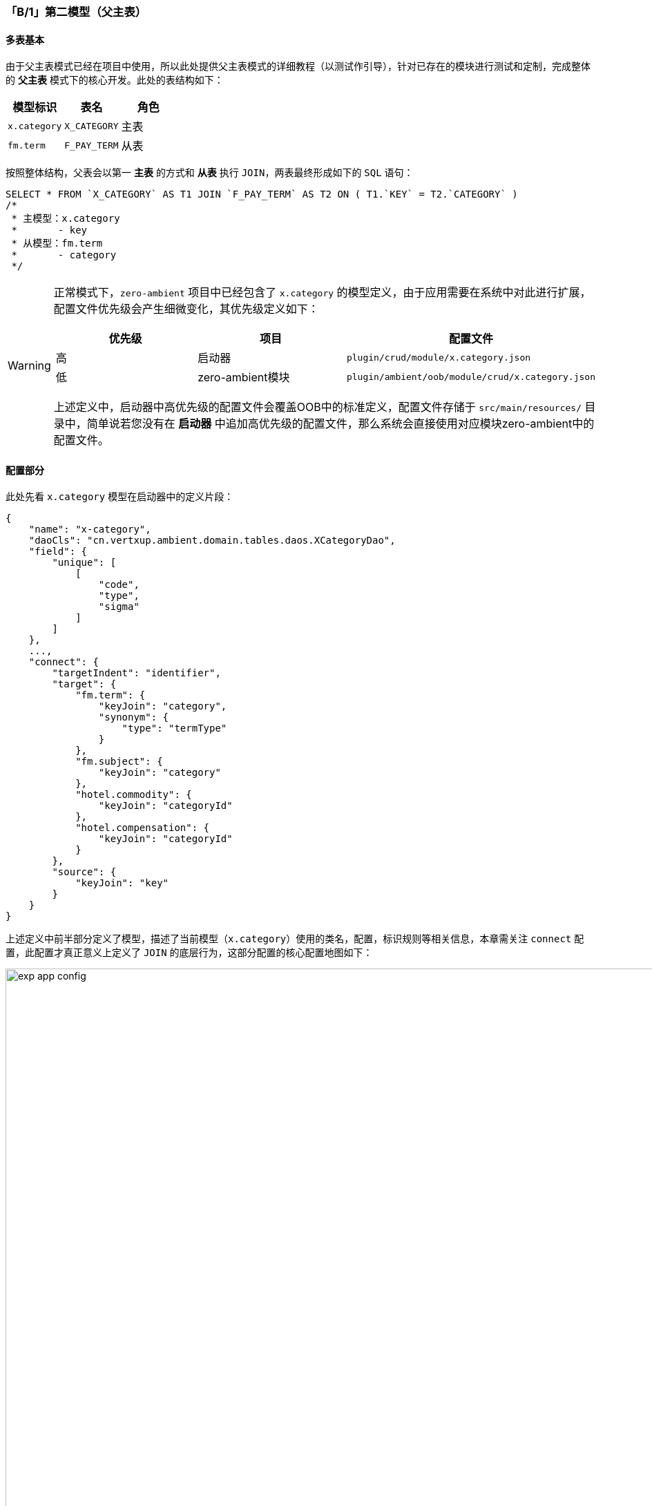 ifndef::imagesdir[:imagesdir: ../images]
:data-uri:
:table-caption!:

=== 「B/1」第二模型（父主表）

==== 多表基本

由于父主表模式已经在项目中使用，所以此处提供父主表模式的详细教程（以测试作引导），针对已存在的模块进行测试和定制，完成整体的 **父主表** 模式下的核心开发。此处的表结构如下：

[options="header"]
|====
|模型标识|表名|角色
|`x.category`| `X_CATEGORY` |主表
|`fm.term`| `F_PAY_TERM` |从表
|====

按照整体结构，父表会以第一 **主表** 的方式和 **从表** 执行 `JOIN`，两表最终形成如下的 `SQL` 语句：

[source,sql]
----
SELECT * FROM `X_CATEGORY` AS T1 JOIN `F_PAY_TERM` AS T2 ON ( T1.`KEY` = T2.`CATEGORY` )
/*
 * 主模型：x.category
 *       - key
 * 从模型：fm.term
 *       - category
 */ 
----

[WARNING]
====
正常模式下，`zero-ambient` 项目中已经包含了 `x.category` 的模型定义，由于应用需要在系统中对此进行扩展，配置文件优先级会产生细微变化，其优先级定义如下：

[options="header"]
|====
|优先级|项目|配置文件
|高|启动器|`plugin/crud/module/x.category.json`
|低|zero-ambient模块|`plugin/ambient/oob/module/crud/x.category.json`
|====

上述定义中，启动器中高优先级的配置文件会覆盖OOB中的标准定义，配置文件存储于 `src/main/resources/` 目录中，简单说若您没有在 **启动器** 中追加高优先级的配置文件，那么系统会直接使用对应模块zero-ambient中的配置文件。

====

==== 配置部分

此处先看 `x.category` 模型在启动器中的定义片段：

[source,json]
----
{
    "name": "x-category",
    "daoCls": "cn.vertxup.ambient.domain.tables.daos.XCategoryDao",
    "field": {
        "unique": [
            [
                "code",
                "type",
                "sigma"
            ]
        ]
    },
    ...,
    "connect": {
        "targetIndent": "identifier",
        "target": {
            "fm.term": {
                "keyJoin": "category",
                "synonym": {
                    "type": "termType"
                }
            },
            "fm.subject": {
                "keyJoin": "category"
            },
            "hotel.commodity": {
                "keyJoin": "categoryId"
            },
            "hotel.compensation": {
                "keyJoin": "categoryId"
            }
        },
        "source": {
            "keyJoin": "key"
        }
    }
}
----

上述定义中前半部分定义了模型，描述了当前模型（`x.category`）使用的类名，配置，标识规则等相关信息，本章需关注 `connect` 配置，此配置才真正意义上定义了 `JOIN` 的底层行为，这部分配置的核心配置地图如下：

image:exp-app-config.png[,960]

特殊说明如下：

1. 整体结构 `connect` 会映射成核心数据类型：`io.vertx.up.atom.shape.KJoin`，其中该数据类型中定义了如下配置点：

+
--
- `targetXxx`：当前模型为主模型时，此系列配置定义了子模型相关配置。
- `sourceXxx`：当前模型基础配置，主要包含当前模型中的 `KPoint` 配置。
- `reference`：当前模型为子模型时，此配置定义了主模型配置。
--

2. 连接点配置（图中菱形部分）会映射成核心数据类型：`io.vertx.up.atom.shape.KPoint`，该配置包含了如下属性定义：

+
--
[options="header",cols="1,2,7"]
|====
|属性名|类型|含义
|identifier|元模型属性|定义了当前连接点连接的模型标识符 `identifier`。
|key|元模型属性|定义了当前模型的主键属性名，不定义则使用默认的 `key`，一般场景下此处都会直接使用 `key` 作为核心主键属性，值格式为UUID格式，若考虑遗留系统通常也不会直接在此处定义主键属性名，而是直接开启Zero Framework中的 `pojo` 映射层来实现对端映射以维持统一。
|keyJoin|元模型属性|定义了该模型使用什么属性来执行 `JOIN` 对应的连接操作，作主模型时如果不定义则直接设置 `key` 值。
|crud|连接模式|最高优先级，若定义了此属性，则递归搜索环境中包含了 `identifier = crud` 的模型定义，当前模型和定义模型执行 `JOIN`。
|classDao|连接模式|次高优先级，若定义了此属性，则直接走JVM语言级的连接定义，但这种定义模式依赖 Jooq 生成代码，需执行重编译。
|classDefine|连接模式|扩展优先级，定义此属性之后，您可以自定义 `JOIN` 行为，此属性为框架内置开发扩展点。
|synonym|别名模式|当主表和从表做连接时出现了重名属性且含义不同时，某一张表在模型层的属性需执行重命名，此配置可以为这种类型的属性执行 **别名** 定义，定义属性别名之后，那么重名属性就不会出现冲突，这部分配置在 CRUD 教程章节也有说明。
|====
--

3. 上述配置定义中：

+
--
- 主模型为 `x.category`，且使用 `key`（主键）和子模型执行连接，由于没有 reference 配置，所以此处的连接模式为父主表模式。
- 总共定义了四个子模型 `fm.term、fm.subject、hotel.commodity、hotel.compensation`，这四个子模型都拥有自身的 crud 配置。

[CAUTION]
====
执行 CRUD 的标准连接（ `JOIN` ）时，系统会根据 `crud` 直接检索系统启动时注册的所有模型集（以 `identifier` 属性为主），如果可以检索到对应的模型集，则执行连接，若无法检索则会因为配置失败导致连接对端失效而报错。
====
--

4. 上述配置中的 `targetIndent` 的值设置成 `identifier`，它表示：

+
--
====
在 `x.category` 模型中存在属性 `identifier`，此处的 `identifier` 的值会作为 `target` 属性定义中的 **键** 对待，比如请求中的数据包含了 `identifier = fm.term`，那么它对应的配置如下：

[source,json]
----
    "fm.term": {
        "keyJoin": "category",
        "synonym": {
            "type": "termType"
        }
    }
----

因此最终的 `JOIN` 模式会使用 `x.category -> key` 直接和 `fm.term -> category` 做连接。
====
--

由于这种模型是父主表模型，`x.category` 本身是主表模型，此处看看示例中的 `fm.term` 子表模型的定义。

[source,json]
----
{
    "name": "fm-term",
    "daoCls": "cn.vertxup.fm.domain.tables.daos.FPayTermDao",
    "field": {
        "unique": [
            [
                "code",
                "sigma"
            ]
        ]
    },
    "transform": {
        "fabric": {
            "source": [
                {
                    "source": "TABULAR",
                    "types": [
                        "pay.term.type"
                    ]
                }
            ],
            "epsilon": {
                "termType": {
                    "source": "pay.term.type",
                    "in": "name",
                    "out": "key"
                }
            }
        }
    }
}
----

==== 请求原理

根据父主表模型，此处示例的 `fm.term` 的基础请求如下，为了区分 **第二子模型**，此处绘制了一个主模型两个子模型的基础原理图。

image:exp-app-catapi.png[,1024]

从图上可知，当一个主模型和多个子模型进行 `JOIN` 时，子模型是需要筛选的，简单说就是您必须依赖某个参数对子模型执行筛选，上述接口 `/api/x-category?module=fm.term` 的筛选流程如下：

1. 由于是多表 `JOIN`，此处一定会有两个 `identifier`：
+
--
- 接口本身定义时已经绑定了 `x.category`（父主表）作为模型标识。
- 此处的参数 `module=xxx` 则定义了接口连接的子模型标识。
--
2. 此处会诱发一个问题：既然已经有了 `module=xxx` 参数，为何还依赖 `targetIndent` 来执行子模型的选择呢？
+
--
[NOTE]
====
子模型的选择本身就存在两个方案：为了简化 API 的书写，一般情况下若标准的 15 个 CRUD 接口本身可实现子模型的筛选，则此处不再依赖接口传入 `module` 参数来限定子模型。如：当您从系统中读取单条数据信息时，此处会执行 **二阶段** 读数据，这样的场景中，不依赖 `module` 参数，而是直接从 `X_CATEGORY` 表中的 `IDENTIFIER` 属性读取子模型的标识，执行二阶段读取之后合并 **主模型 + 子模型** 来实现最终的模型连接，这样的场景直接走 `targetIndent` 配置完成了子模型的选择。而其他场景中如分页读取数据 `POST /api/search?module=fm.term`，若不提供 `module` 参数，这种查询分析引擎接口在底层会直接执行 `JOIN` 查询，这样的模式中就必须依赖 `module` 参数动态限定子模型相关信息。
====
--

3. 最后需说明的是，本章节所有的 **父主表** 和 **父从表** 模型都是 `1:1` 的 `JOIN` 模式，即两张表执行连接完成单个模型的描述，这种模式比较古老，实际在应用程序级是没有任何 **统一模型** 的概念的，而是单纯依赖多表操作之后通过应用计算在记录级将不同底层表中的数据合并到环境中，这种方案近似于 **软连接** 的模式。

+
--
[options="header",title="三层抽象",cols="2,8"]
|====
|分类|职责
|元元定义|开发人员真正接触的配置层、数据驱动层，这一层直接将元数据全部抽象成 **描述** 相关信息，这些数据和配置描述的都是 **元数据定义** 的所有和当前接口以及模型相关的细节。
|元配置|原配置属于系统加载层专用的定义部分，也就是俗称的模型，此定义可帮助系统鉴别模型，并提供模型相关的底层服务。
|应用消费|应用消费就具象化到最底层了，这种场景下可以直接从请求、流程、业务等不同侧面看到 **模型实例** 的信息。如此处就是 **子模型** `fm.term` 部分的业务描述。
|====
--

[TIP]
====
在 **父主表** 模式中，抽象父表是不可以直接作为 **管理对象** 来看待的，当您启用了 `x.category` 的 **父主表** 模式之后，原始的 `x.category`（分类树）的基础数据管理只能在 **开发中心** 完成，而应用后台不再提供和分类树有关的任意管理方式。旧版本的后台管理中会包含字典管理和分类管理，这两部分内容最终会转移到 **开发中心** 中进行定制，它传递着另外一层含义：分类扩展、字典扩展、基础扩展在业务应用中是需要 **具象化** 到子模型级的。
====
